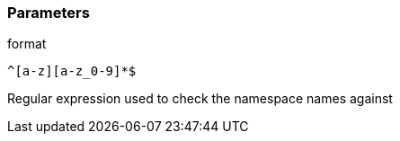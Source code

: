 === Parameters

.format
****

----
^[a-z][a-z_0-9]*$
----

Regular expression used to check the namespace names against
****
